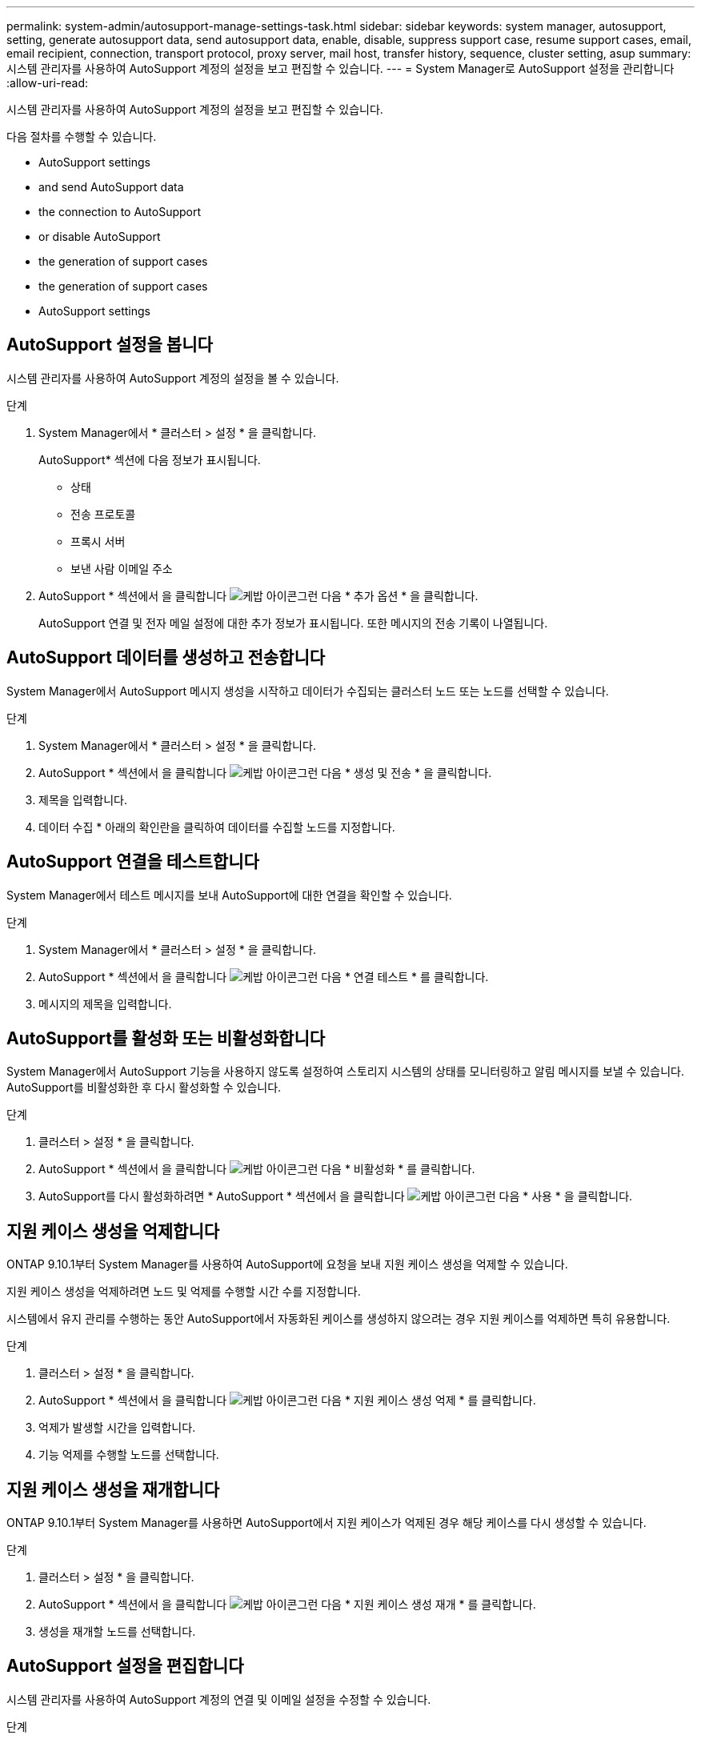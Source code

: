---
permalink: system-admin/autosupport-manage-settings-task.html 
sidebar: sidebar 
keywords: system manager, autosupport, setting, generate autosupport data, send autosupport data, enable, disable, suppress support case, resume support cases, email, email recipient, connection, transport protocol, proxy server, mail host, transfer history, sequence, cluster setting, asup 
summary: 시스템 관리자를 사용하여 AutoSupport 계정의 설정을 보고 편집할 수 있습니다. 
---
= System Manager로 AutoSupport 설정을 관리합니다
:allow-uri-read: 


[role="lead"]
시스템 관리자를 사용하여 AutoSupport 계정의 설정을 보고 편집할 수 있습니다.

다음 절차를 수행할 수 있습니다.

*  AutoSupport settings
*  and send AutoSupport data
*  the connection to AutoSupport
*  or disable AutoSupport
*  the generation of support cases
*  the generation of support cases
*  AutoSupport settings




== AutoSupport 설정을 봅니다

시스템 관리자를 사용하여 AutoSupport 계정의 설정을 볼 수 있습니다.

.단계
. System Manager에서 * 클러스터 > 설정 * 을 클릭합니다.
+
AutoSupport* 섹션에 다음 정보가 표시됩니다.

+
** 상태
** 전송 프로토콜
** 프록시 서버
** 보낸 사람 이메일 주소


. AutoSupport * 섹션에서 을 클릭합니다 image:../media/icon_kabob.gif["케밥 아이콘"]그런 다음 * 추가 옵션 * 을 클릭합니다.
+
AutoSupport 연결 및 전자 메일 설정에 대한 추가 정보가 표시됩니다. 또한 메시지의 전송 기록이 나열됩니다.





== AutoSupport 데이터를 생성하고 전송합니다

System Manager에서 AutoSupport 메시지 생성을 시작하고 데이터가 수집되는 클러스터 노드 또는 노드를 선택할 수 있습니다.

.단계
. System Manager에서 * 클러스터 > 설정 * 을 클릭합니다.
. AutoSupport * 섹션에서 을 클릭합니다 image:../media/icon_kabob.gif["케밥 아이콘"]그런 다음 * 생성 및 전송 * 을 클릭합니다.
. 제목을 입력합니다.
. 데이터 수집 * 아래의 확인란을 클릭하여 데이터를 수집할 노드를 지정합니다.




== AutoSupport 연결을 테스트합니다

System Manager에서 테스트 메시지를 보내 AutoSupport에 대한 연결을 확인할 수 있습니다.

.단계
. System Manager에서 * 클러스터 > 설정 * 을 클릭합니다.
. AutoSupport * 섹션에서 을 클릭합니다 image:../media/icon_kabob.gif["케밥 아이콘"]그런 다음 * 연결 테스트 * 를 클릭합니다.
. 메시지의 제목을 입력합니다.




== AutoSupport를 활성화 또는 비활성화합니다

System Manager에서 AutoSupport 기능을 사용하지 않도록 설정하여 스토리지 시스템의 상태를 모니터링하고 알림 메시지를 보낼 수 있습니다. AutoSupport를 비활성화한 후 다시 활성화할 수 있습니다.

.단계
. 클러스터 > 설정 * 을 클릭합니다.
. AutoSupport * 섹션에서 을 클릭합니다 image:../media/icon_kabob.gif["케밥 아이콘"]그런 다음 * 비활성화 * 를 클릭합니다.
. AutoSupport를 다시 활성화하려면 * AutoSupport * 섹션에서 을 클릭합니다 image:../media/icon_kabob.gif["케밥 아이콘"]그런 다음 * 사용 * 을 클릭합니다.




== 지원 케이스 생성을 억제합니다

ONTAP 9.10.1부터 System Manager를 사용하여 AutoSupport에 요청을 보내 지원 케이스 생성을 억제할 수 있습니다.

지원 케이스 생성을 억제하려면 노드 및 억제를 수행할 시간 수를 지정합니다.

시스템에서 유지 관리를 수행하는 동안 AutoSupport에서 자동화된 케이스를 생성하지 않으려는 경우 지원 케이스를 억제하면 특히 유용합니다.

.단계
. 클러스터 > 설정 * 을 클릭합니다.
. AutoSupport * 섹션에서 을 클릭합니다 image:../media/icon_kabob.gif["케밥 아이콘"]그런 다음 * 지원 케이스 생성 억제 * 를 클릭합니다.
. 억제가 발생할 시간을 입력합니다.
. 기능 억제를 수행할 노드를 선택합니다.




== 지원 케이스 생성을 재개합니다

ONTAP 9.10.1부터 System Manager를 사용하면 AutoSupport에서 지원 케이스가 억제된 경우 해당 케이스를 다시 생성할 수 있습니다.

.단계
. 클러스터 > 설정 * 을 클릭합니다.
. AutoSupport * 섹션에서 을 클릭합니다 image:../media/icon_kabob.gif["케밥 아이콘"]그런 다음 * 지원 케이스 생성 재개 * 를 클릭합니다.
. 생성을 재개할 노드를 선택합니다.




== AutoSupport 설정을 편집합니다

시스템 관리자를 사용하여 AutoSupport 계정의 연결 및 이메일 설정을 수정할 수 있습니다.

.단계
. 클러스터 > 설정 * 을 클릭합니다.
. AutoSupport * 섹션에서 을 클릭합니다 image:../media/icon_kabob.gif["케밥 아이콘"]그런 다음 * 추가 옵션 * 을 클릭합니다.
. 연결 * 섹션 또는 * 이메일 * 섹션에서 을 클릭합니다 image:../media/icon_edit.gif["편집 아이콘"] 섹션을 수정합니다.

